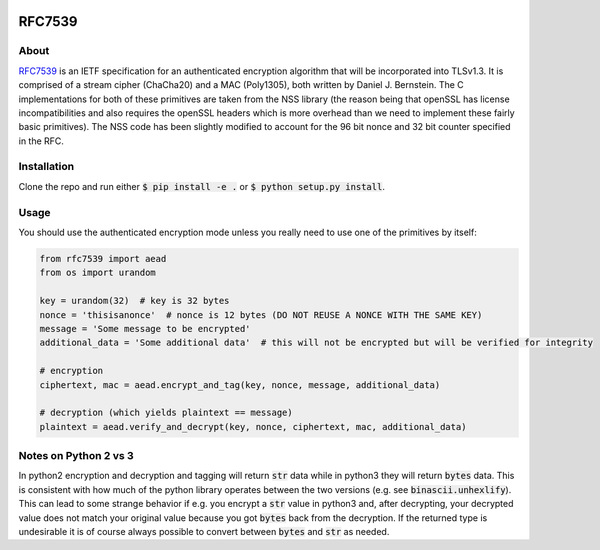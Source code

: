 .. image:: https://travis-ci.org/AntonKueltz/rfc7539.svg?branch=master
    :target: https://travis-ci.org/AntonKueltz/rfc7539

=======
RFC7539
=======
About
-----

RFC7539_ is an IETF specification for an authenticated encryption algorithm that will be
incorporated into TLSv1.3. It is comprised of a stream cipher (ChaCha20) and a MAC (Poly1305), both
written by Daniel J. Bernstein. The C implementations for both of these primitives are taken from
the NSS library (the reason being that openSSL has license incompatibilities and also requires the
openSSL headers which is more overhead than we need to implement these fairly basic primitives).
The NSS code has been slightly modified to account for the 96 bit nonce and 32 bit counter
specified in the RFC.

Installation
------------

Clone the repo and run either :code:`$ pip install -e .` or :code:`$ python setup.py install`.

Usage
-----

You should use the authenticated encryption mode unless you really need to use one of the primitives
by itself:

.. code:: python

    from rfc7539 import aead
    from os import urandom

    key = urandom(32)  # key is 32 bytes
    nonce = 'thisisanonce'  # nonce is 12 bytes (DO NOT REUSE A NONCE WITH THE SAME KEY)
    message = 'Some message to be encrypted'
    additional_data = 'Some additional data'  # this will not be encrypted but will be verified for integrity

    # encryption
    ciphertext, mac = aead.encrypt_and_tag(key, nonce, message, additional_data)

    # decryption (which yields plaintext == message)
    plaintext = aead.verify_and_decrypt(key, nonce, ciphertext, mac, additional_data)

Notes on Python 2 vs 3
----------------------

In python2 encryption and decryption and tagging will return :code:`str` data while in python3 they will return
:code:`bytes` data. This is consistent with how much of the python library operates between the two versions (e.g.
see :code:`binascii.unhexlify`). This can lead to some strange behavior if e.g. you encrypt a :code:`str` value in
python3 and, after decrypting, your decrypted value does not match your original value because you got :code:`bytes`
back from the decryption. If the returned type is undesirable it is of course always possible to convert between
:code:`bytes` and :code:`str` as needed.

.. _RFC7539: https://tools.ietf.org/html/rfc7539
